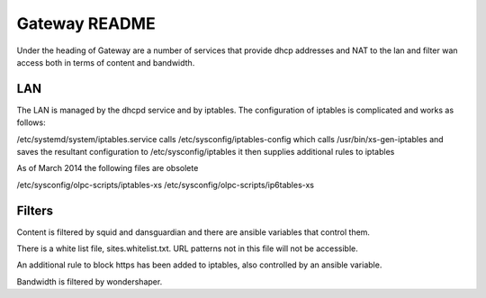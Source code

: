 ==============
Gateway README
==============

Under the heading of Gateway are a number of services that provide dhcp addresses and NAT to the lan 
and filter wan access both in terms of content and bandwidth.

LAN
---

The LAN is managed by the dhcpd service and by iptables.  The configuration of iptables is complicated
and works as follows:

/etc/systemd/system/iptables.service calls 
/etc/sysconfig/iptables-config which calls 
/usr/bin/xs-gen-iptables
and saves the resultant configuration to /etc/sysconfig/iptables
it then supplies additional rules to iptables

As of March 2014 the following files are obsolete

/etc/sysconfig/olpc-scripts/iptables-xs 
/etc/sysconfig/olpc-scripts/ip6tables-xs

Filters
-------

Content is filtered by squid and dansguardian and there are ansible variables that control them.

There is a white list file, sites.whitelist.txt.  URL patterns not in this file will not be accessible.

An additional rule to block https has been added to iptables, also controlled by an ansible variable.

Bandwidth is filtered by wondershaper.

